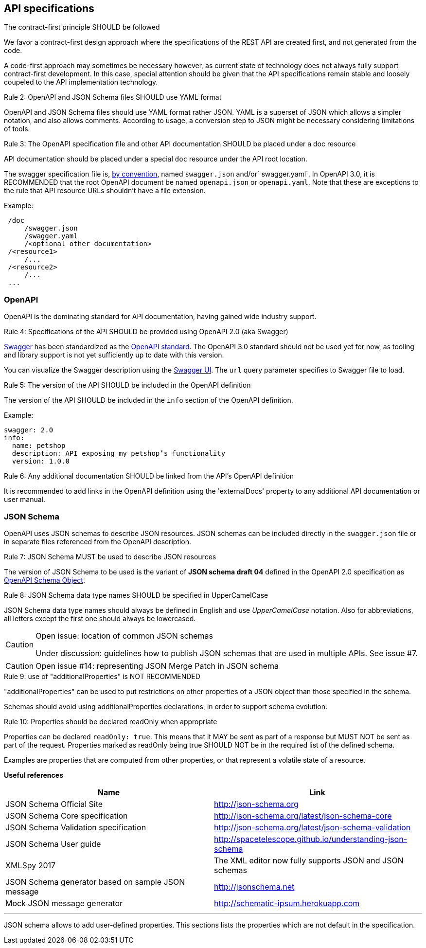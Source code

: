 == API specifications

[caption="Rule {counter:rule-number}: "]
.The contract-first principle SHOULD be followed
We favor a contract-first design approach where the specifications of the REST API are created first, and not generated from the code.

A code-first approach may sometimes be necessary however, as current state of technology does not always fully support contract-first development.
In this case, special attention should be given that the API specifications remain stable and loosely coupeled to the API implementation technology.

[caption="Rule {counter:rule-number}: "]
.OpenAPI and JSON Schema files SHOULD use YAML format
==========================
OpenAPI and JSON Schema files should use YAML format rather JSON.
YAML is a superset of JSON which allows a simpler notation, and also allows comments.
According to usage, a conversion step to JSON might be necessary considering limitations of tools.
==========================

[caption="Rule {counter:rule-number}: "]
.The OpenAPI specification file and other API documentation SHOULD be placed under a doc resource
==========================
API documentation should be placed under a special `doc` resource under the API root location.

The swagger specification file is, https://github.com/OAI/OpenAPI-Specification/blob/master/versions/2.0.md#file-structure[by convention], named `swagger.json` and/or` swagger.yaml`.
In OpenAPI 3.0, it is RECOMMENDED that the root OpenAPI document be named `openapi.json` or `openapi.yaml`.
Note that these are exceptions to the rule that API resource URLs shouldn't have a file extension.
==========================

Example:
```
 /doc
     /swagger.json
     /swagger.yaml
     /<optional other documentation>
 /<resource1>
     /...
 /<resource2>
     /...
 ...
```

=== OpenAPI

OpenAPI is the dominating standard for API documentation, having gained wide industry support.

[caption="Rule {counter:rule-number}: "]
.Specifications of the API SHOULD be provided using OpenAPI 2.0 (aka Swagger)
==========================
http://swagger.io/[Swagger^] has been standardized as the https://github.com/OAI/OpenAPI-Specification/blob/master/versions/2.0.md[OpenAPI standard].
The OpenAPI 3.0 standard should not be used yet for now, as tooling and library support is not yet sufficiently up to date with this version.
==========================

You can visualize the Swagger description using the https://swagger.io/swagger-ui/[Swagger UI^]. The `url` query parameter specifies to Swagger file to load.

[caption="Rule {counter:rule-number}: "]
.The version of the API SHOULD be included in the OpenAPI definition
==========================
The version of the API SHOULD be included in the `info` section of the OpenAPI definition.
==========================

Example:
[subs="normal"]
```YAML
swagger: 2.0
info:
  name: petshop
  description: API exposing my petshop's functionality
  version: 1.0.0
```

[caption="Rule {counter:rule-number}: "]
.Any additional documentation SHOULD be linked from the API's OpenAPI definition
==========================
It is recommended to add links in the OpenAPI definition using the 'externalDocs' property to any additional API documentation or user manual.
==========================

=== JSON Schema

OpenAPI uses JSON schemas to describe JSON resources.
JSON schemas can be included directly in the `swagger.json` file or in separate files referenced from the OpenAPI description.

[caption="Rule {counter:rule-number}: "]
.JSON Schema MUST be used to describe JSON resources
==========================
The version of JSON Schema to be used is the variant of **JSON schema draft 04** defined in the OpenAPI 2.0 specification as https://github.com/OAI/OpenAPI-Specification/blob/master/versions/2.0.md#schemaObject[OpenAPI Schema Object].
==========================

[caption="Rule {counter:rule-number}: "]
.JSON Schema data type names SHOULD be specified in UpperCamelCase
==========================
JSON Schema data type names should always be defined in English and use _UpperCamelCase_ notation.
Also for abbreviations, all letters except the first one should always be lowercased.
==========================

[CAUTION]
.Open issue: location of common JSON schemas
====
Under discussion: guidelines how to publish JSON schemas that are used in multiple APIs. See issue #7.
====

CAUTION: Open issue #14: representing JSON Merge Patch in JSON schema

[caption="Rule {counter:rule-number}: "]
.use of "additionalProperties" is NOT RECOMMENDED
==========================
"additionalProperties" can be used to put restrictions on other properties of a JSON object than those specified in the schema.

Schemas should avoid using additionalProperties declarations, in order to support schema evolution.
==========================

[caption="Rule {counter:rule-number}: "]
.Properties should be declared readOnly when appropriate
====
Properties can be declared `readOnly: true`.
This means that it MAY be sent as part of a response but MUST NOT be sent as part of the request.
Properties marked as readOnly being true SHOULD NOT be in the required list of the defined schema.

Examples are properties that are computed from other properties, or that represent a volatile state of a resource.
====

**Useful references**

[options="header"]
|===
|Name|Link
|JSON Schema Official Site|http://json-schema.org[http://json-schema.org^]
|JSON Schema Core specification|http://json-schema.org/latest/json-schema-core.html[http://json-schema.org/latest/json-schema-core^]
|JSON Schema Validation specification|http://json-schema.org/latest/json-schema-validation.html[http://json-schema.org/latest/json-schema-validation^]
|JSON Schema User guide|http://spacetelescope.github.io/understanding-json-schema[http://spacetelescope.github.io/understanding-json-schema^]
|XMLSpy 2017|The XML editor now fully supports JSON and JSON schemas
|JSON Schema generator based on sample JSON message|http://jsonschema.net​
|Mock JSON message generator | http://schematic-ipsum.herokuapp.com
|===

'''

JSON schema allows to add user-defined properties. This sections lists the properties which are not default in the specification.
